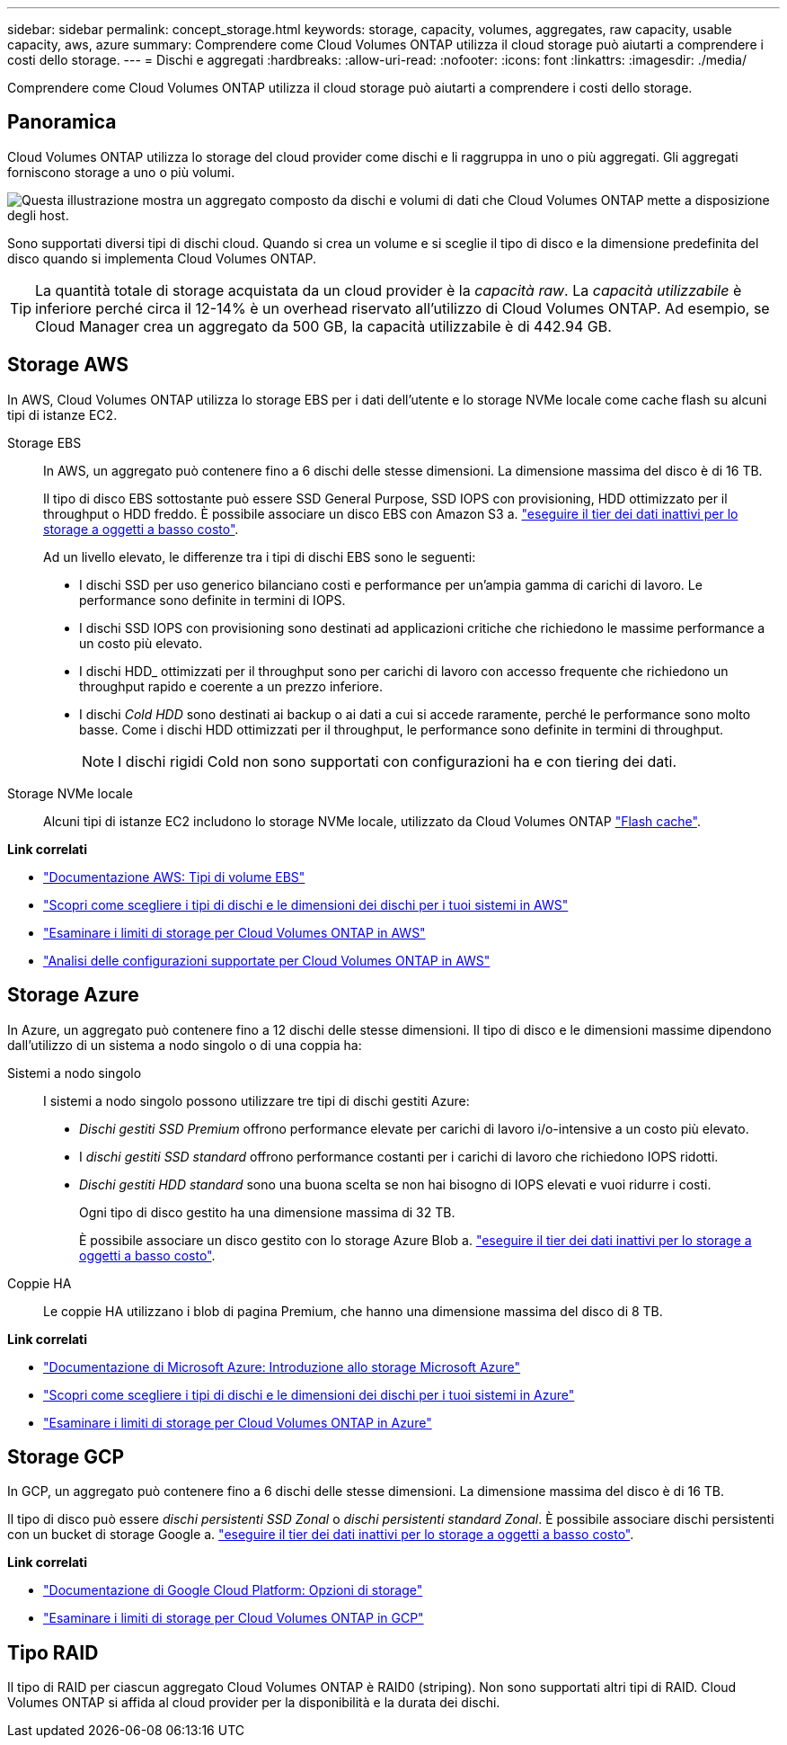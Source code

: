 ---
sidebar: sidebar 
permalink: concept_storage.html 
keywords: storage, capacity, volumes, aggregates, raw capacity, usable capacity, aws, azure 
summary: Comprendere come Cloud Volumes ONTAP utilizza il cloud storage può aiutarti a comprendere i costi dello storage. 
---
= Dischi e aggregati
:hardbreaks:
:allow-uri-read: 
:nofooter: 
:icons: font
:linkattrs: 
:imagesdir: ./media/


[role="lead"]
Comprendere come Cloud Volumes ONTAP utilizza il cloud storage può aiutarti a comprendere i costi dello storage.



== Panoramica

Cloud Volumes ONTAP utilizza lo storage del cloud provider come dischi e li raggruppa in uno o più aggregati. Gli aggregati forniscono storage a uno o più volumi.

image:diagram_storage.png["Questa illustrazione mostra un aggregato composto da dischi e volumi di dati che Cloud Volumes ONTAP mette a disposizione degli host."]

Sono supportati diversi tipi di dischi cloud. Quando si crea un volume e si sceglie il tipo di disco e la dimensione predefinita del disco quando si implementa Cloud Volumes ONTAP.


TIP: La quantità totale di storage acquistata da un cloud provider è la _capacità raw_. La _capacità utilizzabile_ è inferiore perché circa il 12-14% è un overhead riservato all'utilizzo di Cloud Volumes ONTAP. Ad esempio, se Cloud Manager crea un aggregato da 500 GB, la capacità utilizzabile è di 442.94 GB.



== Storage AWS

In AWS, Cloud Volumes ONTAP utilizza lo storage EBS per i dati dell'utente e lo storage NVMe locale come cache flash su alcuni tipi di istanze EC2.

Storage EBS:: In AWS, un aggregato può contenere fino a 6 dischi delle stesse dimensioni. La dimensione massima del disco è di 16 TB.
+
--
Il tipo di disco EBS sottostante può essere SSD General Purpose, SSD IOPS con provisioning, HDD ottimizzato per il throughput o HDD freddo. È possibile associare un disco EBS con Amazon S3 a. link:concept_data_tiering.html["eseguire il tier dei dati inattivi per lo storage a oggetti a basso costo"].

Ad un livello elevato, le differenze tra i tipi di dischi EBS sono le seguenti:

* I dischi SSD per uso generico bilanciano costi e performance per un'ampia gamma di carichi di lavoro. Le performance sono definite in termini di IOPS.
* I dischi SSD IOPS con provisioning sono destinati ad applicazioni critiche che richiedono le massime performance a un costo più elevato.
* I dischi HDD_ ottimizzati per il throughput sono per carichi di lavoro con accesso frequente che richiedono un throughput rapido e coerente a un prezzo inferiore.
* I dischi _Cold HDD_ sono destinati ai backup o ai dati a cui si accede raramente, perché le performance sono molto basse. Come i dischi HDD ottimizzati per il throughput, le performance sono definite in termini di throughput.
+

NOTE: I dischi rigidi Cold non sono supportati con configurazioni ha e con tiering dei dati.



--
Storage NVMe locale:: Alcuni tipi di istanze EC2 includono lo storage NVMe locale, utilizzato da Cloud Volumes ONTAP link:task_enabling_flash_cache.html["Flash cache"].


*Link correlati*

* http://docs.aws.amazon.com/AWSEC2/latest/UserGuide/EBSVolumeTypes.html["Documentazione AWS: Tipi di volume EBS"^]
* link:task_planning_your_config.html#sizing-your-system-in-aws["Scopri come scegliere i tipi di dischi e le dimensioni dei dischi per i tuoi sistemi in AWS"]
* https://docs.netapp.com/us-en/cloud-volumes-ontap/reference_limits_aws_97.html["Esaminare i limiti di storage per Cloud Volumes ONTAP in AWS"^]
* http://docs.netapp.com/us-en/cloud-volumes-ontap/reference_configs_aws_97.html["Analisi delle configurazioni supportate per Cloud Volumes ONTAP in AWS"^]




== Storage Azure

In Azure, un aggregato può contenere fino a 12 dischi delle stesse dimensioni. Il tipo di disco e le dimensioni massime dipendono dall'utilizzo di un sistema a nodo singolo o di una coppia ha:

Sistemi a nodo singolo:: I sistemi a nodo singolo possono utilizzare tre tipi di dischi gestiti Azure:
+
--
* _Dischi gestiti SSD Premium_ offrono performance elevate per carichi di lavoro i/o-intensive a un costo più elevato.
* I _dischi gestiti SSD standard_ offrono performance costanti per i carichi di lavoro che richiedono IOPS ridotti.
* _Dischi gestiti HDD standard_ sono una buona scelta se non hai bisogno di IOPS elevati e vuoi ridurre i costi.
+
Ogni tipo di disco gestito ha una dimensione massima di 32 TB.

+
È possibile associare un disco gestito con lo storage Azure Blob a. link:concept_data_tiering.html["eseguire il tier dei dati inattivi per lo storage a oggetti a basso costo"].



--
Coppie HA:: Le coppie HA utilizzano i blob di pagina Premium, che hanno una dimensione massima del disco di 8 TB.


*Link correlati*

* https://azure.microsoft.com/documentation/articles/storage-introduction/["Documentazione di Microsoft Azure: Introduzione allo storage Microsoft Azure"^]
* link:task_planning_your_config.html#sizing-your-system-in-azure["Scopri come scegliere i tipi di dischi e le dimensioni dei dischi per i tuoi sistemi in Azure"]
* https://docs.netapp.com/us-en/cloud-volumes-ontap/reference_limits_azure_97.html["Esaminare i limiti di storage per Cloud Volumes ONTAP in Azure"^]




== Storage GCP

In GCP, un aggregato può contenere fino a 6 dischi delle stesse dimensioni. La dimensione massima del disco è di 16 TB.

Il tipo di disco può essere _dischi persistenti SSD Zonal_ o _dischi persistenti standard Zonal_. È possibile associare dischi persistenti con un bucket di storage Google a. link:concept_data_tiering.html["eseguire il tier dei dati inattivi per lo storage a oggetti a basso costo"].

*Link correlati*

* https://cloud.google.com/compute/docs/disks/["Documentazione di Google Cloud Platform: Opzioni di storage"^]
* https://docs.netapp.com/us-en/cloud-volumes-ontap/reference_limits_gcp_97.html["Esaminare i limiti di storage per Cloud Volumes ONTAP in GCP"^]




== Tipo RAID

Il tipo di RAID per ciascun aggregato Cloud Volumes ONTAP è RAID0 (striping). Non sono supportati altri tipi di RAID. Cloud Volumes ONTAP si affida al cloud provider per la disponibilità e la durata dei dischi.
